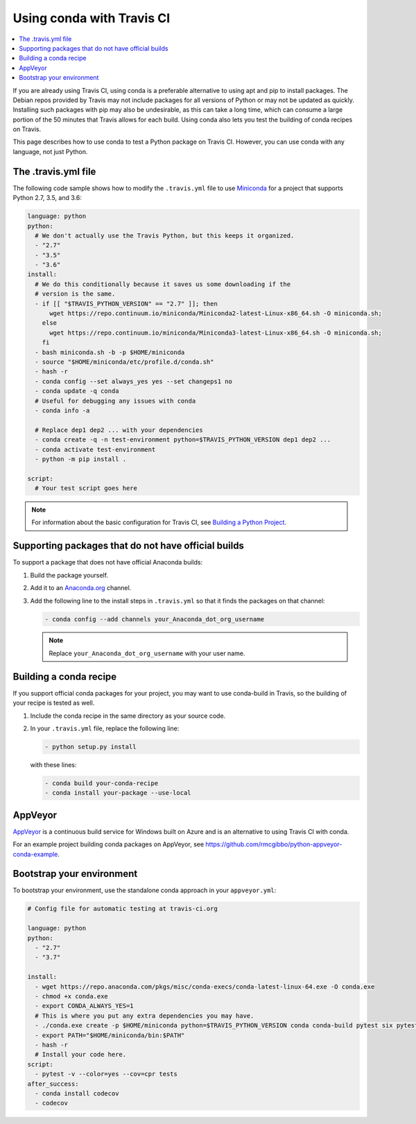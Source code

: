 ==========================
Using conda with Travis CI
==========================

.. contents::
   :local:
   :depth: 1


If you are already using Travis CI, using conda is a preferable
alternative to using apt and pip to install packages. The
Debian repos provided by Travis may not include packages for all
versions of Python or may not be updated as quickly. Installing
such packages with pip may also be undesirable, as this can take
a long time, which can consume a large portion of the 50 minutes
that Travis allows for each build. Using conda also lets you test
the building of conda recipes on Travis.

This page describes how to use conda to test a Python package
on Travis CI. However, you can use conda with any language, not
just Python.


The .travis.yml file
====================

The following code sample shows how to modify the ``.travis.yml``
file to use `Miniconda <https://conda.io/miniconda.html>`_ for a
project that supports Python 2.7, 3.5, and 3.6:

.. code-block:: yaml

   language: python
   python:
     # We don't actually use the Travis Python, but this keeps it organized.
     - "2.7"
     - "3.5"
     - "3.6"
   install:
     # We do this conditionally because it saves us some downloading if the
     # version is the same.
     - if [[ "$TRAVIS_PYTHON_VERSION" == "2.7" ]]; then
         wget https://repo.continuum.io/miniconda/Miniconda2-latest-Linux-x86_64.sh -O miniconda.sh;
       else
         wget https://repo.continuum.io/miniconda/Miniconda3-latest-Linux-x86_64.sh -O miniconda.sh;
       fi
     - bash miniconda.sh -b -p $HOME/miniconda
     - source "$HOME/miniconda/etc/profile.d/conda.sh"
     - hash -r
     - conda config --set always_yes yes --set changeps1 no
     - conda update -q conda
     # Useful for debugging any issues with conda
     - conda info -a

     # Replace dep1 dep2 ... with your dependencies
     - conda create -q -n test-environment python=$TRAVIS_PYTHON_VERSION dep1 dep2 ...
     - conda activate test-environment
     - python -m pip install .

   script:
     # Your test script goes here

.. note::
   For information about the basic configuration for Travis CI,
   see `Building a Python Project
   <http://docs.travis-ci.com/user/languages/python/#Examples>`_.


Supporting packages that do not have official builds
====================================================

To support a package that does not have official Anaconda builds:

#. Build the package yourself.

#. Add it to an `Anaconda.org <http://Anaconda.org>`_ channel.

#. Add the following line to the install steps in ``.travis.yml``
   so that it finds the packages on that channel:

   .. code-block:: yaml

      - conda config --add channels your_Anaconda_dot_org_username


   .. note::
      Replace ``your_Anaconda_dot_org_username`` with your
      user name.


Building a conda recipe
=======================

If you support official conda packages for your project, you may
want to use conda-build in Travis, so the building of your
recipe is tested as well.

#. Include the conda recipe in the same directory as your source
   code.

#. In your ``.travis.yml`` file, replace the following line:

   .. code-block:: yaml

      - python setup.py install

   with these lines:

   .. code-block:: yaml

      - conda build your-conda-recipe
      - conda install your-package --use-local


AppVeyor
========

`AppVeyor <http://www.appveyor.com/>`_ is a continuous build
service for Windows built on Azure and is an alternative to using
Travis CI with conda.

For an example project building conda packages on AppVeyor, see
https://github.com/rmcgibbo/python-appveyor-conda-example.

Bootstrap your environment
==========================

To bootstrap your environment, use the standalone conda
approach in your ``appveyor.yml``:

.. code-block:: yaml
   
   # Config file for automatic testing at travis-ci.org

   language: python
   python:
     - "2.7"
     - "3.7"

   install:
     - wget https://repo.anaconda.com/pkgs/misc/conda-execs/conda-latest-linux-64.exe -O conda.exe
     - chmod +x conda.exe
     - export CONDA_ALWAYS_YES=1
     # This is where you put any extra dependencies you may have.
     - ./conda.exe create -p $HOME/miniconda python=$TRAVIS_PYTHON_VERSION conda conda-build pytest six pytest-cov pytest-mock
     - export PATH="$HOME/miniconda/bin:$PATH"
     - hash -r
     # Install your code here.
   script:
     - pytest -v --color=yes --cov=cpr tests
   after_success:
     - conda install codecov
     - codecov
